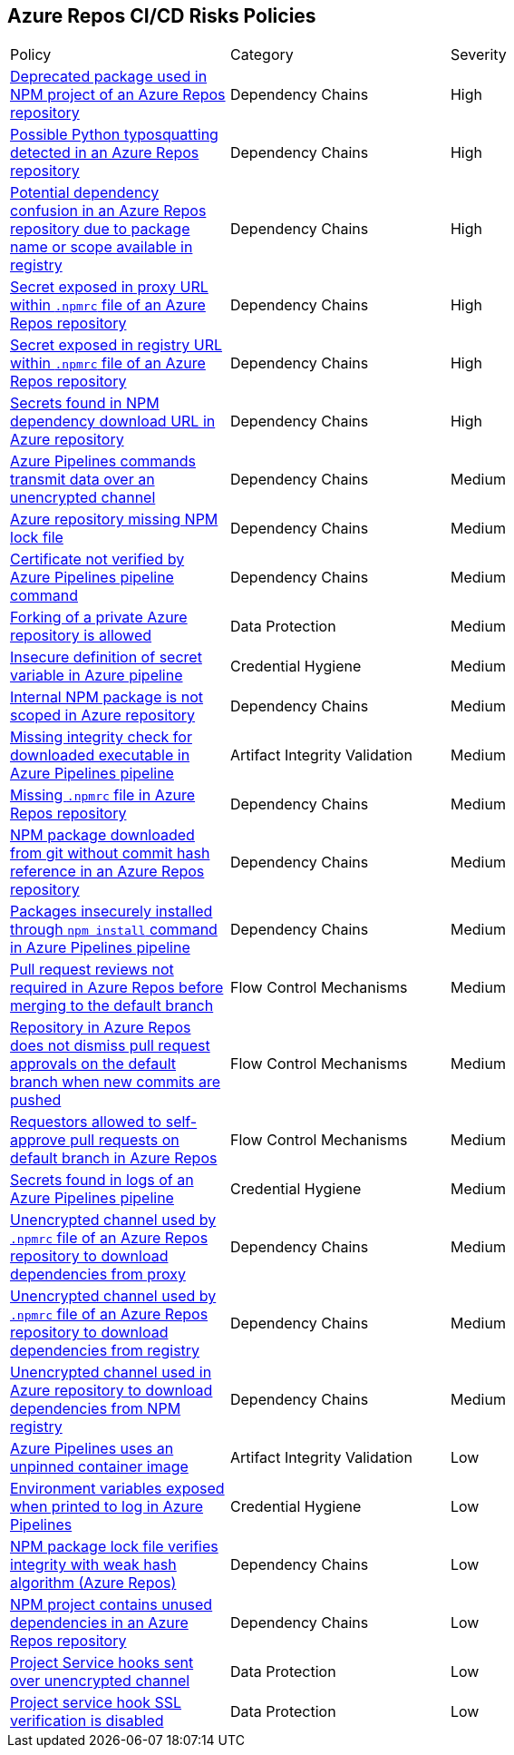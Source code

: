 == Azure Repos CI/CD Risks Policies 

[width=85%]
[cols="1,1,1"]

|===

|Policy|Category|Severity

|xref:azure-repo-deprecated-package-in-npm.adoc[Deprecated package used in NPM project of an Azure Repos repository]
|Dependency Chains
|High

|xref:azure-repo-python-typosquat-detected.adoc[Possible Python typosquatting detected in an Azure Repos repository]
|Dependency Chains
|High

|xref:azure-repo-dependency-confusion.adoc[Potential dependency confusion in an Azure Repos repository due to package name or scope available in registry]
|Dependency Chains
|High

|xref:azure-repos-secret-proxy-url-npmrcfile.adoc[Secret exposed in proxy URL within `.npmrc` file of an Azure Repos repository]
|Dependency Chains
|High

|xref:azure-repo-secret-registry-url-npmrcfile.adoc[Secret exposed in registry URL within `.npmrc` file of an Azure Repos repository]  
|Dependency Chains
|High

|xref:azure-repo-secrets-npm-downloadurl.adoc[Secrets found in NPM dependency download URL in Azure repository]
|Dependency Chains
|High

|xref:azure-repos-pipelines-transmit-data-unencrypted-channel.adoc[Azure Pipelines commands transmit data over an unencrypted channel]
|Dependency Chains
|Medium

|xref:azure-repo-miss-npmlockfile.adoc[Azure repository missing NPM lock file]
|Dependency Chains
|Medium

|xref:azure-repo-certificate-unverified.adoc[Certificate not verified by Azure Pipelines pipeline command]
|Dependency Chains
|Medium

|xref:azure-repo-fork-private-repo-allowed.adoc[Forking of a private Azure repository is allowed]
|Data Protection
|Medium

|xref:azure-repo-insecure-def-secret-var.adoc[Insecure definition of secret variable in Azure pipeline]
|Credential Hygiene
|Medium

|xref:azure-repo-internal-npm-package-not-scoped-repo.adoc[Internal NPM package is not scoped in Azure repository]
|Dependency Chains
|Medium

|xref:azure-repo-missing-integrity-check-download-exe.adoc[Missing integrity check for downloaded executable in Azure Pipelines pipeline]
|Artifact Integrity Validation
|Medium

|xref:azure-repo-missing-npmrc-file.adoc[Missing `.npmrc` file in Azure Repos repository]
|Dependency Chains
|Medium

|xref:azure-repo-npm-download-no-commit-hash-ref.adoc[NPM package downloaded from git without commit hash reference in an Azure Repos repository]
|Dependency Chains
|Medium

|xref:azure-repos-pckg-insecure-npm-install.adoc[Packages insecurely installed through `npm install` command in Azure Pipelines pipeline]
|Dependency Chains
|Medium

|xref:azure-repo-pr-review-notrequired-merge.adoc[Pull request reviews not required in Azure Repos before merging to the default branch]
|Flow Control Mechanisms
|Medium

|xref:azure-repo-not-dismiss-pr-approval.adoc[Repository in Azure Repos does not dismiss pull request approvals on the default branch when new commits are pushed]
|Flow Control Mechanisms
|Medium

|xref:azure-repo-requestors-self-approve-pr-defaultbranch.adoc[Requestors allowed to self-approve pull requests on default branch in Azure Repos]
|Flow Control Mechanisms
|Medium

|xref:azure-repos-secrets-in-pipeline-logs.adoc[Secrets found in logs of an Azure Pipelines pipeline]
|Credential Hygiene
|Medium

|xref:azure-repo-unencrypted-channel-download-dependecies-proxy.adoc[Unencrypted channel used by `.npmrc` file of an Azure Repos repository to download dependencies from proxy]
|Dependency Chains
|Medium

|xref:azure-repo-unencrypted-channel-download-dependecies-registry.adoc[Unencrypted channel used by `.npmrc` file of an Azure Repos repository to download dependencies from registry]
|Dependency Chains
|Medium

|xref:azure-repo-unencryptedchannel-download-dependencies.adoc[Unencrypted channel used in Azure repository to download dependencies from NPM registry]
|Dependency Chains
|Medium

|xref:azure-repo-unpinned-container-image.adoc[Azure Pipelines uses an unpinned container image]
|Artifact Integrity Validation
|Low

|xref:azure-repos-env-var-exposed-printlog.adoc[Environment variables exposed when printed to log in Azure Pipelines]
|Credential Hygiene
|Low

|xref:azure-repo-npm-package-lockfile-weak-hash.adoc[NPM package lock file verifies integrity with weak hash algorithm (Azure Repos)]
|Dependency Chains
|Low

|xref:azure-repo-npm-project-unused-dependencies.adoc[NPM project contains unused dependencies in an Azure Repos repository]
|Dependency Chains
|Low

|xref:azure-repo-project-service-hook-sent-unencrypted.adoc[Project Service hooks sent over unencrypted channel]
|Data Protection
|Low

|xref:azure-repo-project-service-hook-ssl-ver-disabled.adoc[Project service hook SSL verification is disabled]
|Data Protection
|Low

|===

